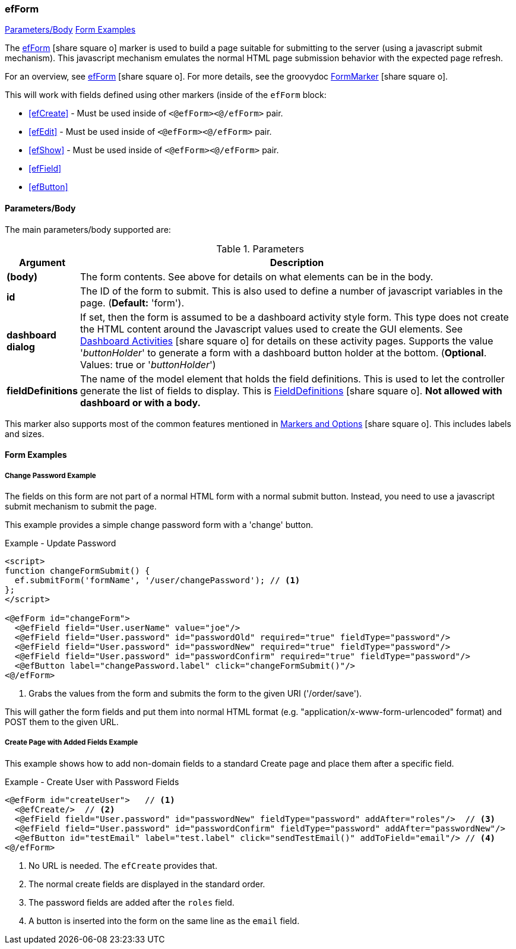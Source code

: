 === efForm

ifeval::["{backend}" != "pdf"]

[inline-toc]#<<ef-form-parameters>>#
[inline-toc]#<<Form Examples>>#

endif::[]


The link:guide.html#efform[efForm^] icon:share-square-o[role="link-blue"] marker
is used to build a page suitable for submitting to the server (using a javascript submit mechanism).
This javascript mechanism emulates the normal HTML page submission behavior with the expected
page refresh.


For an overview, see link:guide.html#efform[efForm^] icon:share-square-o[role="link-blue"].
For more details, see the groovydoc
link:groovydoc/org/simplemes/eframe/web/ui/webix/freemarker/FormMarker.html[FormMarker^]
icon:share-square-o[role="link-blue"].

This will work with fields defined using other markers (inside of the
`efForm` block:

* <<efCreate>> - Must be used inside of `<@efForm><@/efForm>` pair.
* <<efEdit>> - Must be used inside of `<@efForm><@/efForm>` pair.
* <<efShow>> - Must be used inside of `<@efForm><@/efForm>` pair.
* <<efField>>
* <<efButton>>



[[ef-form-parameters]]
==== Parameters/Body

The main parameters/body supported are:

.Parameters
[cols="1,6"]
|===
|Argument|Description

| *(body)*| The form contents. See above for details on what elements can be in the body.
| *id*    | The ID of the form to submit.  This is also used to define a number of javascript
            variables in the page. (*Default:* 'form').
| *dashboard* *dialog*| If set, then the form is assumed to be a dashboard activity style form.
                This type does not create the HTML content around the Javascript values used
                to create the GUI elements.
                See link:guide.html#dashboard-activities[Dashboard Activities^]
                icon:share-square-o[role="link-blue"] for details on these activity pages.
                Supports the value '_buttonHolder_' to generate a form with a dashboard button
                holder at the bottom.  (*Optional*.  Values: true or '_buttonHolder_')
| *fieldDefinitions*    | The name of the model element that holds the
                          field definitions.  This is used to let the controller generate
                          the list of fields to display.  This is
                          link:groovydoc/org/simplemes/eframe/data/FieldDefinitions.html[FieldDefinitions^]
                          icon:share-square-o[role="link-blue"].
                          *Not allowed with dashboard or with a body.*

|===


This marker also supports most of the common features mentioned in
link:guide.html#markers-and-options[Markers and Options^] icon:share-square-o[role="link-blue"].
This includes labels and sizes.


==== Form Examples


===== Change Password Example

The fields on this form are not part of a normal HTML form with a normal submit button.
Instead, you need to use a javascript submit mechanism to submit the page.

This example provides a simple change password form with a 'change' button.

[source,html]
.Example - Update Password
----
<script>
function changeFormSubmit() {
  ef.submitForm('formName', '/user/changePassword'); // <.>
};
</script>

<@efForm id="changeForm">
  <@efField field="User.userName" value="joe"/>
  <@efField field="User.password" id="passwordOld" required="true" fieldType="password"/>
  <@efField field="User.password" id="passwordNew" required="true" fieldType="password"/>
  <@efField field="User.password" id="passwordConfirm" required="true" fieldType="password"/>
  <@efButton label="changePassword.label" click="changeFormSubmit()"/>
<@/efForm>
----

<.> Grabs the values from the form and submits the form to the given URI ('/order/save').


This will gather the form fields and put them into normal HTML format (e.g.
"application/x-www-form-urlencoded" format) and POST them to the given URL.

===== Create Page with Added Fields Example

This example shows how to add non-domain fields to a standard Create page and place them
after a specific field.

[source,html]
.Example - Create User with Password Fields
----
<@efForm id="createUser">   // <.>
  <@efCreate/>  // <.>
  <@efField field="User.password" id="passwordNew" fieldType="password" addAfter="roles"/>  // <.>
  <@efField field="User.password" id="passwordConfirm" fieldType="password" addAfter="passwordNew"/>
  <@efButton id="testEmail" label="test.label" click="sendTestEmail()" addToField="email"/> // <.>
<@/efForm>
----
<.> No URL is needed.  The `efCreate` provides that.
<.> The normal create fields are displayed in the standard order.
<.> The password fields are added after the `roles` field.
<.> A button is inserted into the form on the same line as the `email` field.









